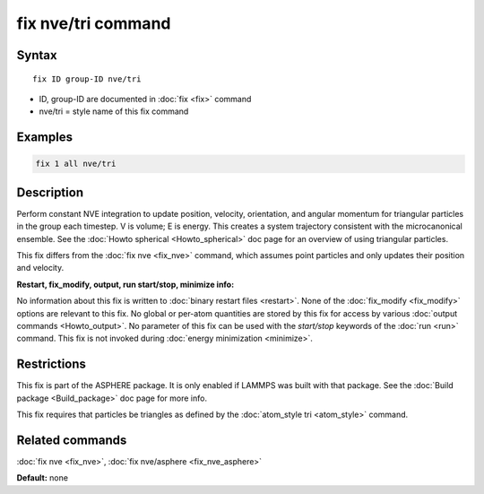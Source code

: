 .. index:: fix nve/tri

fix nve/tri command
===================

Syntax
""""""

.. parsed-literal::

   fix ID group-ID nve/tri

* ID, group-ID are documented in :doc:`fix <fix>` command
* nve/tri = style name of this fix command

Examples
""""""""

.. code-block:: LAMMPS

   fix 1 all nve/tri

Description
"""""""""""

Perform constant NVE integration to update position, velocity,
orientation, and angular momentum for triangular particles in the
group each timestep.  V is volume; E is energy.  This creates a system
trajectory consistent with the microcanonical ensemble.  See the
:doc:`Howto spherical <Howto_spherical>` doc page for an overview of
using triangular particles.

This fix differs from the :doc:`fix nve <fix_nve>` command, which
assumes point particles and only updates their position and velocity.

**Restart, fix\_modify, output, run start/stop, minimize info:**

No information about this fix is written to :doc:`binary restart files <restart>`.  None of the :doc:`fix_modify <fix_modify>` options
are relevant to this fix.  No global or per-atom quantities are stored
by this fix for access by various :doc:`output commands <Howto_output>`.
No parameter of this fix can be used with the *start/stop* keywords of
the :doc:`run <run>` command.  This fix is not invoked during :doc:`energy minimization <minimize>`.

Restrictions
""""""""""""

This fix is part of the ASPHERE package.  It is only enabled if LAMMPS
was built with that package.  See the :doc:`Build package <Build_package>` doc page for more info.

This fix requires that particles be triangles as defined by the
:doc:`atom_style tri <atom_style>` command.

Related commands
""""""""""""""""

:doc:`fix nve <fix_nve>`, :doc:`fix nve/asphere <fix_nve_asphere>`

**Default:** none
